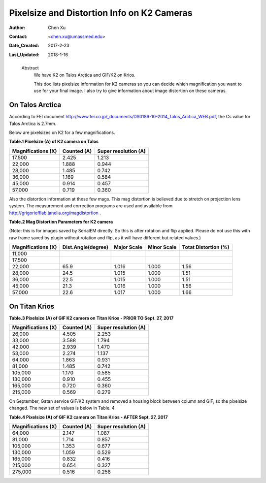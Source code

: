 .. _pixelsize_distortion:

Pixelsize and Distortion Info on K2 Cameras
===========================================

:Author: Chen Xu
:Contact: <chen.xu@umassmed.edu>
:Date_Created: 2017-2-23
:Last_Updated: 2018-1-16
.. _glossary:

  Abstract
    We have K2 on Talos Arctica and GIF/K2 on Krios. 
    
    This doc lists pixelsize information for K2 cameras so you can decide which magnification you 
    want to use for your final image. I also try to give information about image distortion on these cameras.

.. _talos:

On Talos Arctica
----------------

According to FEI document http://www.fei.co.jp/_documents/DS0189-10-2014_Talos_Arctica_WEB.pdf, the Cs value for Talos 
Arctica is 2.7mm.

Below are pixelsizes on K2 for a few magnifications.

**Table.1 Pixelsize (A) of K2 camera on Talos** 

+--------------------------+-------------------+----------------------+
|  Magnifications (X)      | Counted (A)       | Super resolution (A) |
+==========================+===================+======================+
|  17,500                  |   2.425           |   1.213              |
+--------------------------+-------------------+----------------------+
|  22,000                  |   1.888           |   0.944              |
+--------------------------+-------------------+----------------------+
|  28,000                  |   1.485           |   0.742              |
+--------------------------+-------------------+----------------------+
|  36,000                  |   1.169           |   0.584              |
+--------------------------+-------------------+----------------------+
|  45,000                  |   0.914           |   0.457              |
+--------------------------+-------------------+----------------------+
|  57,000                  |   0.719           |   0.360              |
+--------------------------+-------------------+----------------------+

Also the distortion information at these few mags. This mag distortion is believed due to stretch on projection lens
system. The measurement and correction programs are used and available from http://grigoriefflab.janelia.org/magdistortion . 

**Table.2 Mag Distortion Parameters for K2 camera**

(Note: this is for images saved by SerialEM directly. So this is after rotation and flip applied. Please do not use this with raw frame saved by plugin without rotation and flip, as it will have different but related values.)

+--------------------------+-------------------+----------------------+-------------------+-----------------------+
| Magnifications (X)       | Dist.Angle(degree)| Major Scale          | Minor Scale       |  Totat Distortion (%) |
+==========================+===================+======================+===================+=======================+
|  11,000                  |                   |                      |                   |                       | 
+--------------------------+-------------------+----------------------+-------------------+-----------------------+
|  17,500                  |                   |                      |                   |                       |
+--------------------------+-------------------+----------------------+-------------------+-----------------------+
|  22,000                  |   65.9            |   1.016              |  1.000            | 1.56                  |
+--------------------------+-------------------+----------------------+-------------------+-----------------------+
|  28,000                  |   24.5            |   1.015              |  1.000            | 1.51                  |
+--------------------------+-------------------+----------------------+-------------------+-----------------------+
|  36,000                  |   22.5            |   1.015              |  1.000            | 1.51                  |
+--------------------------+-------------------+----------------------+-------------------+-----------------------+
|  45,000                  |   21.3            |   1.016              |  1.000            | 1.56                  |
+--------------------------+-------------------+----------------------+-------------------+-----------------------+
|  57,000                  |   22.6            |   1.017              |  1.000            | 1.66                  |
+--------------------------+-------------------+----------------------+-------------------+-----------------------+

.. _titan:

On Titan Krios
--------------

**Table.3 Pixelsize (A) of GIF K2 camera on Titan Krios - PRIOR TO Sept. 27, 2017**

+--------------------------+-------------------+----------------------+
|  Magnifications (X)      | Counted (A)       | Super resolution (A) |
+==========================+===================+======================+
|  26,000                  |   4.505           |   2.253              |
+--------------------------+-------------------+----------------------+
|  33,000                  |   3.588           |   1.794              |
+--------------------------+-------------------+----------------------+
|  42,000                  |   2.939           |   1.470              |
+--------------------------+-------------------+----------------------+
|  53,000                  |   2.274           |   1.137              |
+--------------------------+-------------------+----------------------+
|  64,000                  |   1.863           |   0.931              |
+--------------------------+-------------------+----------------------+
|  81,000                  |   1.485           |   0.742              |
+--------------------------+-------------------+----------------------+
|  105,000                 |   1.170           |   0.585              |
+--------------------------+-------------------+----------------------+
|  130,000                 |   0.910           |   0.455              |
+--------------------------+-------------------+----------------------+
|  165,000                 |   0.720           |   0.360              |
+--------------------------+-------------------+----------------------+
|  215,000                 |   0.569           |   0.279              |
+--------------------------+-------------------+----------------------+

On September, Gatan service GIF/K2 system and removed a housing block between column and GIF, so the pixelsize changed. The new set of values is below in Table. 4.

**Table.4 Pixelsize (A) of GIF K2 camera on Titan Krios - AFTER Sept. 27, 2017**

+--------------------------+-------------------+----------------------+
|  Magnifications (X)      | Counted (A)       | Super resolution (A) |
+==========================+===================+======================+
|  64,000                  |   2.147           |   1.087              |
+--------------------------+-------------------+----------------------+
|  81,000                  |   1.714           |   0.857              |
+--------------------------+-------------------+----------------------+
|  105,000                 |   1.353           |   0.677              |
+--------------------------+-------------------+----------------------+
|  130,000                 |   1.059           |   0.529              |
+--------------------------+-------------------+----------------------+
|  165,000                 |   0.832           |   0.416              |
+--------------------------+-------------------+----------------------+
|  215,000                 |   0.654           |   0.327              |
+--------------------------+-------------------+----------------------+
|  275,000                 |   0.516           |   0.258              |
+--------------------------+-------------------+----------------------+




